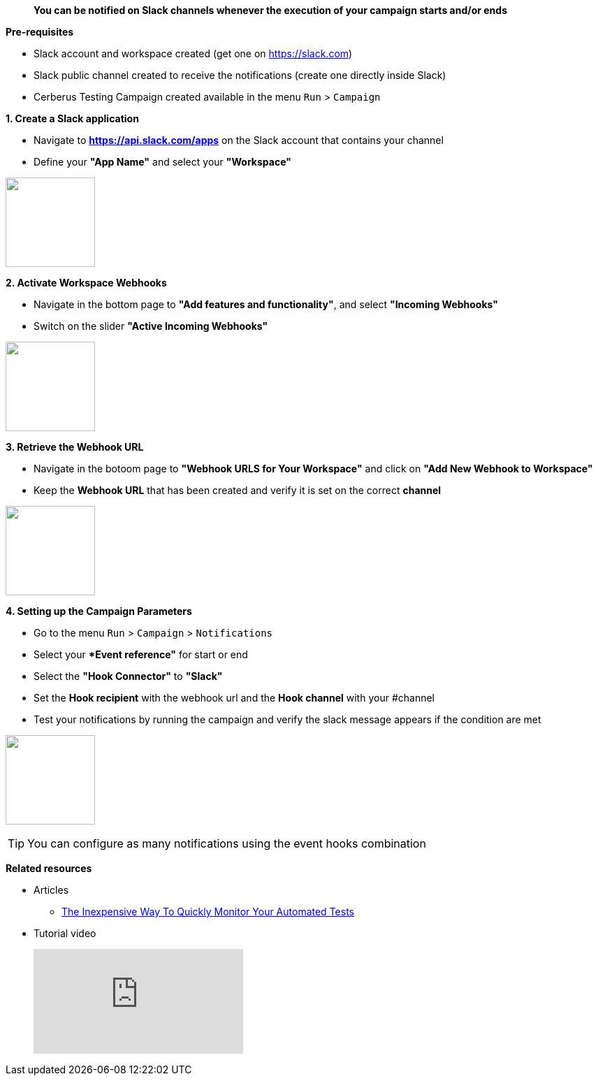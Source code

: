 > **You can be notified on Slack channels whenever the execution of your campaign starts and/or ends**

*Pre-requisites*

** Slack account and workspace created (get one on https://slack.com)
** Slack public channel created to receive the notifications (create one directly inside Slack)
** Cerberus Testing Campaign created available in the menu ```Run``` > ```Campaign```


*1. Create a Slack application*

* Navigate to *https://api.slack.com/apps* on the Slack account that contains your channel
* Define your *"App Name"* and select your *"Workspace"*

image:https://github.com/cerberustesting/cerberus-source/blob/master/source/src/main/resources/documentation/D3/include/en/howto_notif_slack_en_create-slack-app[alt=" "width=128,height=128]

*2. Activate Workspace  Webhooks*

* Navigate in the bottom page to *"Add features and functionality"*, and select *"Incoming Webhooks"*
* Switch on the slider *"Active Incoming Webhooks"*

image:https://github.com/cerberustesting/cerberus-source/blob/master/source/src/main/resources/documentation/D3/include/en/howto_notif_slack_en_activate-incoming-webhooks[alt=" "width=128,height=128]

*3. Retrieve the Webhook URL*

* Navigate in the botoom page to *"Webhook URLS for Your Workspace"* and click on *"Add New Webhook to Workspace"*
* Keep the *Webhook URL* that has been created and verify it is set on the correct *channel*

image:https://github.com/cerberustesting/cerberus-source/blob/master/source/src/main/resources/documentation/D3/include/en/howto_notif_slack_en_retrieve-webhook-url[alt=" "width=128,height=128]

*4. Setting up the Campaign Parameters*

* Go to the menu ```Run``` > ```Campaign``` > ```Notifications```
* Select your **Event reference"* for start or end
* Select the *"Hook Connector"* to *"Slack"*
* Set  the *Hook recipient* with the webhook url and the *Hook channel* with your #channel
* Test your notifications by running the campaign and verify the slack message appears if the condition are met

image:https://github.com/cerberustesting/cerberus-source/blob/master/source/src/main/resources/documentation/D3/include/en/howto_notif_slack_en_configure-notifications[alt=" "width=128,height=128]

TIP: You can configure as many notifications using the event hooks combination

*Related resources*

* Articles
** https://cerberus-testing.com/blog/the-inexpensive-way-to-quickly-monitor-your-automated-tests/[The Inexpensive Way To Quickly Monitor Your Automated Tests]

* Tutorial video
+
video::meHI6aSu894[youtube]


